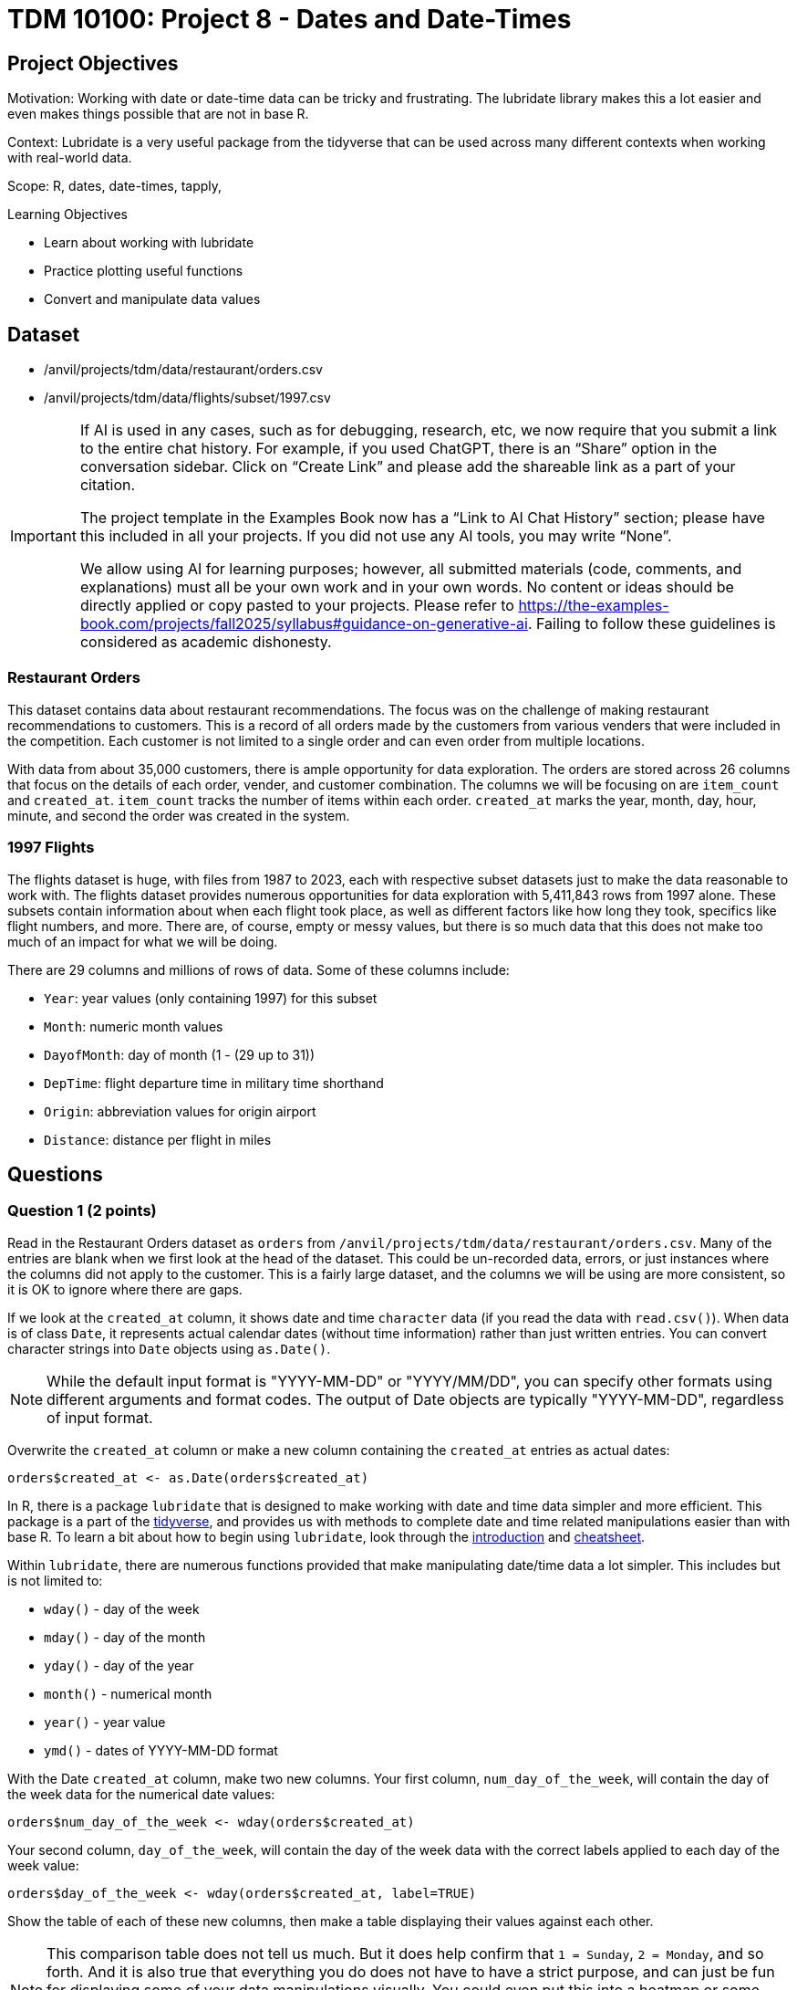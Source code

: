 = TDM 10100: Project 8 - Dates and Date-Times

== Project Objectives
Motivation: Working with date or date-time data can be tricky and frustrating. The lubridate library makes this a lot easier and even makes things possible that are not in base R.

Context: Lubridate is a very useful package from the tidyverse that can be used across many different contexts when working with real-world data. 

Scope: R, dates, date-times, tapply, 

.Learning Objectives
****
- Learn about working with lubridate 
- Practice plotting useful functions
- Convert and manipulate data values 
****

== Dataset
- /anvil/projects/tdm/data/restaurant/orders.csv
- /anvil/projects/tdm/data/flights/subset/1997.csv

[[ai-note]]
[IMPORTANT]
====
If AI is used in any cases, such as for debugging, research, etc, we now require that you submit a link to the entire chat history. For example, if you used ChatGPT, there is an “Share” option in the conversation sidebar. Click on “Create Link” and please add the shareable link as a part of your citation.

The project template in the Examples Book now has a “Link to AI Chat History” section; please have this included in all your projects. If you did not use any AI tools, you may write “None”.

We allow using AI for learning purposes; however, all submitted materials (code, comments, and explanations) must all be your own work and in your own words. No content or ideas should be directly applied or copy pasted to your projects. Please refer to https://the-examples-book.com/projects/fall2025/syllabus#guidance-on-generative-ai. Failing to follow these guidelines is considered as academic dishonesty.
====

### Restaurant Orders
This dataset contains data about restaurant recommendations. The focus was on the challenge of making restaurant recommendations to customers. This is a record of all orders made by the customers from various venders that were included in the competition. Each customer is not limited to a single order and can even order from multiple locations. 

With data from about 35,000 customers, there is ample opportunity for data exploration. The orders are stored across 26 columns that focus on the details of each order, vender, and customer combination. The columns we will be focusing on are `item_count` and `created_at`. `item_count` tracks the number of items within each order. `created_at` marks the year, month, day, hour, minute, and second the order was created in the system.

### 1997 Flights
The flights dataset is huge, with files from 1987 to 2023, each with respective subset datasets just to make the data reasonable to work with. The flights dataset provides numerous opportunities for data exploration with 5,411,843 rows from 1997 alone. These subsets contain information about when each flight took place, as well as different factors like how long they took, specifics like flight numbers, and more. There are, of course, empty or messy values, but there is so much data that this does not make too much of an impact for what we will be doing. 

There are 29 columns and millions of rows of data. Some of these columns include:

- `Year`: year values (only containing 1997) for this subset
- `Month`: numeric month values
- `DayofMonth`: day of month (1 - (29 up to 31))
- `DepTime`: flight departure time in military time shorthand
- `Origin`: abbreviation values for origin airport
- `Distance`: distance per flight in miles

== Questions

=== Question 1 (2 points)
Read in the Restaurant Orders dataset as `orders` from `/anvil/projects/tdm/data/restaurant/orders.csv`. Many of the entries are blank when we first look at the head of the dataset. This could be un-recorded data, errors, or just instances where the columns did not apply to the customer. This is a fairly large dataset, and the columns we will be using are more consistent, so it is OK to ignore where there are gaps. 

If we look at the `created_at` column, it shows date and time `character` data (if you read the data with `read.csv()`). When data is of class `Date`, it represents actual calendar dates (without time information) rather than just written entries. You can convert character strings into `Date` objects using `as.Date()`. 

[NOTE]
====
While the default input format is "YYYY-MM-DD" or "YYYY/MM/DD", you can specify other formats using different arguments and format codes. The output of Date objects are typically "YYYY-MM-DD", regardless of input format. 
====

Overwrite the `created_at` column or make a new column containing the `created_at` entries as actual dates:

[source, R]
----
orders$created_at <- as.Date(orders$created_at)
----

In R, there is a package `lubridate` that is designed to make working with date and time data simpler and more efficient. This package is a part of the https://www.tidyverse.org/packages[tidyverse], and provides us with methods to complete date and time related manipulations easier than with base R. To learn a bit about how to begin using `lubridate`, look through the https://lubridate.tidyverse.org/[introduction] and https://rawgit.com/rstudio/cheatsheets/main/lubridate.pdf[cheatsheet].

Within `lubridate`, there are numerous functions provided that make manipulating date/time data a lot simpler. This includes but is not limited to:

- `wday()` - day of the week
- `mday()` - day of the month
- `yday()` - day of the year
- `month()` - numerical month
- `year()` - year value
- `ymd()` - dates of YYYY-MM-DD format

With the Date `created_at` column, make two new columns. Your first column, `num_day_of_the_week`, will contain the day of the week data for the numerical date values:

[source, R]
----
orders$num_day_of_the_week <- wday(orders$created_at)
----

Your second column, `day_of_the_week`, will contain the day of the week data with the correct labels applied to each day of the week value:

[source, R]
----
orders$day_of_the_week <- wday(orders$created_at, label=TRUE)
----

Show the table of each of these new columns, then make a table displaying their values against each other. 

[NOTE]
====
This comparison table does not tell us much. But it does help confirm that `1 = Sunday`, `2 = Monday`, and so forth. And it is also true that everything you do does not have to have a strict purpose, and can just be fun for displaying some of your data manipulations visually. You could even put this into a heatmap or some other way of visualizing it, but this simple table is OK, especially given that it really does not serve much practical purpose. 
====

.Deliverables
====
1.1 In your own words, what does the lubridate library do? +
1.2 Proof that the days of the week values 1-7 follow the Sunday-Saturday rotation. +
1.3 Date data is stored as the class Date. How does date-time data get stored? +
====

[NOTE]
====
Please refer to the Dr. Ward's video with `orders` data for more practise. In this video, the data is read into R with `fread` function and it autamatically sees `created_at` column as Date (no need to convert it):

++++
<iframe id="kaltura_player" src="https://cdnapisec.kaltura.com/p/983291/sp/98329100/embedIframeJs/uiconf_id/29134031/partner_id/983291?iframeembed=true&playerId=kaltura_player&entry_id=1_8mucp9xa&flashvars[streamerType]=auto&amp;flashvars[localizationCode]=en&amp;flashvars[leadWithHTML5]=true&amp;flashvars[sideBarContainer.plugin]=true&amp;flashvars[sideBarContainer.position]=left&amp;flashvars[sideBarContainer.clickToClose]=true&amp;flashvars[chapters.plugin]=true&amp;flashvars[chapters.layout]=vertical&amp;flashvars[chapters.thumbnailRotator]=false&amp;flashvars[streamSelector.plugin]=true&amp;flashvars[EmbedPlayer.SpinnerTarget]=videoHolder&amp;flashvars[dualScreen.plugin]=true&amp;flashvars[Kaltura.addCrossoriginToIframe]=true&amp;&wid=1_aheik41m" allowfullscreen webkitallowfullscreen mozAllowFullScreen allow="autoplay *; fullscreen *; encrypted-media *" sandbox="allow-downloads allow-forms allow-same-origin allow-scripts allow-top-navigation allow-pointer-lock allow-popups allow-modals allow-orientation-lock allow-popups-to-escape-sandbox allow-presentation allow-top-navigation-by-user-activation" frameborder="0" title="TDM 10100 Project 13 Question 1"></iframe>
++++
====


=== Question 2 (2 points) 

Now, take the month values from `created_at`, and save them as a new `month` column (we used `label=TRUE` for the names of the months):

[source, R]
----
orders$month <- month(orders$created_at, label=TRUE)
----

Do the same for years for a new `year` column. From these new columns, check out how the data is distributed in their respective tables (table for month and table for year).

There is a column `item_count` that tracks how many items were in each order. Use `tapply()` to see how the total counts of items in the orders were distributed across the months. 

You may see that some of the months still have `NA` as their value even after using `na.rm=TRUE`. To see why this is, search through the `orders` dataset for where the `month` column is equal to "Mar" (or March if you specified `abbr = FALSE` when creating `month`).

Save your `tapply()` function to a variable, then create a barplot from it. This helps to visualize that there were actually no items ordered in March, April, or May.

Use `tapply()` again, this time to show the total item count for each `(year, month)` pairing. 

Make this into a barplot to help visualize how the orders were distributed throughout the years. Remember to use `beside=TRUE` and `legend=TRUE` (as well as your other customizations) to help this plot's readability. 

.Deliverables
====
2.1 What was the actual time span of orders (with items) in this dataset? +
2.2 Why were March and April showing NA values? Why does May not? +
2.3 Table showing how the orders were distributed throughout the months
====

=== Question 3 (2 points)
Read in the 1997 Flights dataset as `flights`. 

`ymd()` is a method often used with `paste()` to easily combine three columns (year column, month column, day column) to create one Date column containing values of YYYY-MM-DD data. 

[HINT]
====
Use the `Year`, `Month`, and `DayofMonth` columns here.
====

Make a new column `full_dates` that contains data in the format `YYYY-MM-DD`. 

This combining of columns that we've just done is actually the opposite of how we split up the `created_at` column in Question 1. Now that you know how to split and merge dates, you could continue to do so in an endless loop, splitting, merging, splitting again, ... +
But for the rest of this project, let's just set this aside. 

In the `DepTime` column, there are values from `1` to `2400`. BUT `2400` is not valid in POSIXct. POSIXct is a class used to store date and time information. The valid range is `00 - 23` for hours, `00 - 59` for minutes/seconds. So 2400 is not valid, and needs to be converted to 0 to represent midnight on the following day. +
Use `flights$DepTime[flights$DepTime == 2400] \<- 0` to replace each 2400 entry in `DepTime` with 0. 

To change the format of `DepTime` to not only represent the military shorthand value for each of the times, we have to do a bit of converting values. Use the `floor()` function to divide the `DepTime` column by 100, and save this as a new column `depHour`. Take the fractional part from dividing `DepTime` by 100 and save this as `depMinute`. 

For the final part of this question, make a column `date_times`. You should use `make_datetime()`, and should include the `Year`, `Month`, `DayofMonth`, `depHour`, and `depMinute` columns. This new column will include date and time values for each flight's departure in a format like how the `created_at` column from the orders dataset was, only we do not include seconds here. 

.Deliverables
====
3.1 `date_times` column containing the year, month, day, hour, and minute of each flight +
3.2 `depHour` and `depMinute` columns that correctly represent that `DepTime` values +
3.3 What does ymd from the `ymd()` function actually stand for and what does this function do? 
====

=== Question 4 (2 points)
Make a dataframe `bostonDF` that contains only the values from flights that had an `Origin` of `BOS`. 

Flights departing from Boston could have many different arrival locations. But one thing that is fair to guess is that the average flight distance across each of the different months of the year would be fairly similar. Start by looking at how many Boston flights there were per month. These values are relatively similar, and February, of course, has the least occurrences, given that it has the least number of possible flight days. 

Use `tapply()` to show the average flight `Distance` across the different months for flights within the `bostonDF`. Save this as `boston_distance`.

Plot `boston_distance` as a line plot with `type='b'`.

Create dataframes for the flights with `Origin` `PHX`, `MDW`, and `SEA`, respectively. Perform all of the steps you did with `bostonDF` for each of these, resulting in *four plots total*.

What if you wanted to compare the average flight distance across the months for the different origin locations? It is hard to do when the plots are separate, and are at different scales. 

Plot `boston_distance` again, this time using specific y-limits of *minimum 300*, *maximum 1200*. To add on lines representing each of your other plots, use `lines()`. +
Your cell should contain: 

- `plot(boston_distance, ...)`
- `lines(phoenix_distance, ...)`
- `lines(chicago_distance, ...)`
- `lines(seattle_distance, ...)`

The initial plotting with `boston_distance` sets up the space, and then each `lines()` adds the additional plot lines to the visualization space.

[NOTE]
====
It is useful to be consistent and use one color for each time you are mapping a specific location - i.e. `Boston = blue`, `Phoenix = orange`, and so on. 
====

.Deliverables
====
4.1 Compare the average flight distance in October for each of your four smaller dataframes +
4.2 Five plots - one for each origin airport, the last with them combined +
4.3 Between the four chosen airports, how do YOU explain the difference in average flight distance?
====

=== Question 5 (2 points)
In Question 4, we were looking at the _average_ distance per month for each of four flight origins. Use `tapply()` here to find the _total_ distance per month for each of those same four flight origins. 

These values will be a lot greater than the ones from Question 4, because those were the averages, and these will count the hundreds of thousands of millions of miles from the flights. 

Combine these four `tapply()` functions in one plot. This may not look quite right. +
The reason for this is that the plot space is created when the `plot()` was made; in our case, the limits of the area are set to the `min` and `max` values from the Boston flights. 

Find the `max()` and `min()` values from each of your total flight distances across all four locations, and set the y limits accordingly, matching above the highest max value and below the lowest min value. 

Another way to compare these total distance values is with a grouped barplot.

Use `rbind()` to combine your four variables, and make a barplot. Make sure to show the `legend`, and add labels and colors. You can also use `beside = TRUE`, but this is not required. 

.Deliverables
====
5.1 Use tapply to find the total distance per month for fourth locations +
5.2 What was the maximum distance across all of the four locations? What was the minimum? +
5.3 A line plot and a barplot correctly showing the total distance by month and location
====

== Submitting your Work

Once you have completed the questions, save your Jupyter notebook. You can then download the notebook and submit it to Gradescope.

.Items to submit
====
- firstname_lastname_project8.ipynb
====

[WARNING]
====
You _must_ double check your `.ipynb` after submitting it in gradescope. A _very_ common mistake is to assume that your `.ipynb` file has been rendered properly and contains your code, markdown, and code output even though it may not. **Please** take the time to double check your work. See https://the-examples-book.com/projects/submissions[here] for instructions on how to double check this.

You **will not** receive full credit if your `.ipynb` file does not contain all of the information you expect it to, or if it does not render properly in Gradescope. Please ask a TA if you need help with this.
====